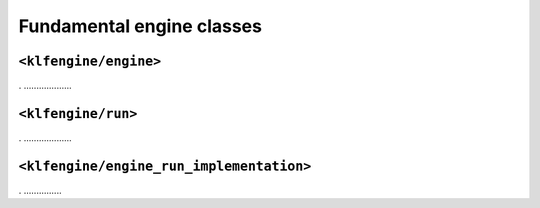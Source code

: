 Fundamental engine classes
==========================


``<klfengine/engine>``
----------------------

.  ...................


``<klfengine/run>``
-------------------

.  ...................



``<klfengine/engine_run_implementation>``
-----------------------------------------

.  ...............


